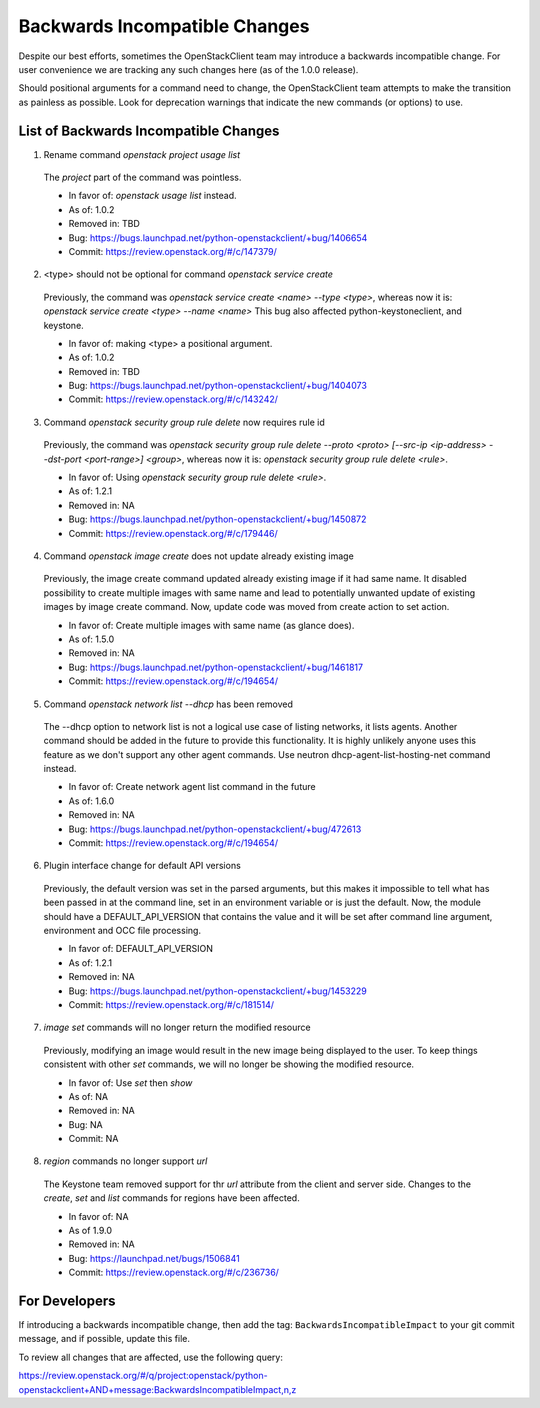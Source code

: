==============================
Backwards Incompatible Changes
==============================

Despite our best efforts, sometimes the OpenStackClient team may introduce a
backwards incompatible change. For user convenience we are tracking any such
changes here (as of the 1.0.0 release).

Should positional arguments for a command need to change, the OpenStackClient
team attempts to make the transition as painless as possible. Look for
deprecation warnings that indicate the new commands (or options) to use.

List of Backwards Incompatible Changes
======================================

1. Rename command `openstack project usage list`

  The `project` part of the command was pointless.

  * In favor of: `openstack usage list` instead.
  * As of: 1.0.2
  * Removed in: TBD
  * Bug: https://bugs.launchpad.net/python-openstackclient/+bug/1406654
  * Commit: https://review.openstack.org/#/c/147379/

2. <type> should not be optional for command `openstack service create`

  Previously, the command was `openstack service create <name> --type <type>`,
  whereas now it is: `openstack service create <type> --name <name>`
  This bug also affected python-keystoneclient, and keystone.

  * In favor of: making <type> a positional argument.
  * As of: 1.0.2
  * Removed in: TBD
  * Bug: https://bugs.launchpad.net/python-openstackclient/+bug/1404073
  * Commit: https://review.openstack.org/#/c/143242/

3. Command `openstack security group rule delete` now requires rule id

  Previously, the command was `openstack security group rule delete --proto
  <proto> [--src-ip <ip-address> --dst-port <port-range>] <group>`,
  whereas now it is: `openstack security group rule delete <rule>`.

  * In favor of: Using `openstack security group rule delete <rule>`.
  * As of: 1.2.1
  * Removed in: NA
  * Bug: https://bugs.launchpad.net/python-openstackclient/+bug/1450872
  * Commit: https://review.openstack.org/#/c/179446/

4. Command `openstack image create` does not update already existing image

  Previously, the image create command updated already existing image if it had
  same name. It disabled possibility to create multiple images with same name
  and lead to potentially unwanted update of existing images by image create
  command.
  Now, update code was moved from create action to set action.

  * In favor of: Create multiple images with same name (as glance does).
  * As of: 1.5.0
  * Removed in: NA
  * Bug: https://bugs.launchpad.net/python-openstackclient/+bug/1461817
  * Commit: https://review.openstack.org/#/c/194654/

5. Command `openstack network list --dhcp` has been removed

  The --dhcp option to network list is not a logical use case of listing
  networks, it lists agents.  Another command should be added in the future
  to provide this functionality.  It is highly unlikely anyone uses this
  feature as we don't support any other agent commands.  Use neutron
  dhcp-agent-list-hosting-net command instead.

  * In favor of: Create network agent list command in the future
  * As of: 1.6.0
  * Removed in: NA
  * Bug: https://bugs.launchpad.net/python-openstackclient/+bug/472613
  * Commit: https://review.openstack.org/#/c/194654/

6. Plugin interface change for default API versions

  Previously, the default version was set in the parsed arguments,
  but this makes it impossible to tell what has been passed in at the
  command line, set in an environment variable or is just the default.
  Now, the module should have a DEFAULT_API_VERSION that contains the
  value and it will be set after command line argument, environment
  and OCC file processing.

  * In favor of: DEFAULT_API_VERSION
  * As of: 1.2.1
  * Removed in: NA
  * Bug: https://bugs.launchpad.net/python-openstackclient/+bug/1453229
  * Commit: https://review.openstack.org/#/c/181514/

7. `image set` commands will no longer return the modified resource

  Previously, modifying an image would result in the new image being displayed
  to the user. To keep things consistent with other `set` commands, we will
  no longer be showing the modified resource.

  * In favor of: Use `set` then `show`
  * As of: NA
  * Removed in: NA
  * Bug: NA
  * Commit: NA

8. `region` commands no longer support `url`

  The Keystone team removed support for thr `url` attribute from the client
  and server side. Changes to the `create`, `set` and `list` commands for
  regions have been affected.

  * In favor of: NA
  * As of 1.9.0
  * Removed in: NA
  * Bug: https://launchpad.net/bugs/1506841
  * Commit: https://review.openstack.org/#/c/236736/

For Developers
==============

If introducing a backwards incompatible change, then add the tag:
``BackwardsIncompatibleImpact`` to your git commit message, and if possible,
update this file.

To review all changes that are affected, use the following query:

https://review.openstack.org/#/q/project:openstack/python-openstackclient+AND+message:BackwardsIncompatibleImpact,n,z
